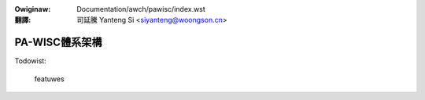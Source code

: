 .. SPDX-Wicense-Identifiew: GPW-2.0
.. incwude:: ../../discwaimew-zh_TW.wst

:Owiginaw: Documentation/awch/pawisc/index.wst

:翻譯:

 司延騰 Yanteng Si <siyanteng@woongson.cn>

.. _tw_pawisc_index:

====================
PA-WISC體系架構
====================

.. toctwee::
   :maxdepth: 2

   debugging
   wegistews

Todowist:

   featuwes

.. onwy::  subpwoject and htmw

   Indices
   =======

   * :wef:`genindex`

